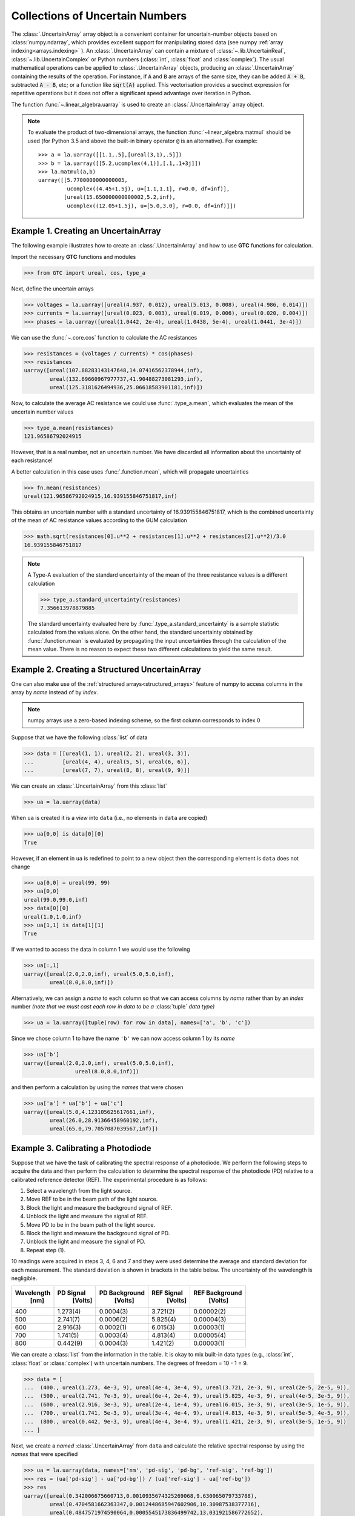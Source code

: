 .. _numpy-uarray:

================================
Collections of Uncertain Numbers
================================

The :class:`.UncertainArray` array object is a convenient container for uncertain-number objects based on :class:`numpy.ndarray`, which provides excellent support 
for manipulating stored data (see numpy :ref:`array indexing<arrays.indexing>` ). An :class:`.UncertainArray` can contain a mixture of :class:`~.lib.UncertainReal`, 
:class:`~.lib.UncertainComplex` or Python numbers (:class:`int`, :class:`float` and :class:`complex`).  
The usual mathematical operations can be applied to :class:`.UncertainArray` objects, producing an :class:`.UncertainArray` 
containing the results of the operation. For instance, if :code:`A` and :code:`B` are arrays of the same size, they can be added :code:`A + B`, subtracted :code:`A - B`, etc; or a function like :code:`sqrt(A)` applied. This vectorisation provides a succinct expression for repetitive operations 
but it does not offer a significant speed advantage over iteration in Python. 

The function :func:`~.linear_algebra.uarray` is used to create an  :class:`.UncertainArray` array object.

.. note::

    To evaluate the product of two-dimensional arrays, the 
    function :func:`~linear_algebra.matmul` should be used (for Python 3.5 and above the 
    built-in binary operator ``@`` is an alternative). For example::
    
        >>> a = la.uarray([[1.1,.5],[ureal(3,1),.5]])
        >>> b = la.uarray([[5.2,ucomplex(4,1)],[.1,.1+3j]])
        >>> la.matmul(a,b)
        uarray([[5.7700000000000005,
                 ucomplex((4.45+1.5j), u=[1.1,1.1], r=0.0, df=inf)],
                [ureal(15.650000000000002,5.2,inf),
                 ucomplex((12.05+1.5j), u=[5.0,3.0], r=0.0, df=inf)]])
    
.. _uarray-example-1:

Example 1. Creating an UncertainArray
-------------------------------------

The following example illustrates how to create an :class:`.UncertainArray` and how
to use **GTC** functions for calculation.

Import the necessary **GTC** functions and modules

.. code-block:: pycon

   >>> from GTC import ureal, cos, type_a

Next, define the uncertain arrays

.. code-block:: pycon

   >>> voltages = la.uarray([ureal(4.937, 0.012), ureal(5.013, 0.008), ureal(4.986, 0.014)])
   >>> currents = la.uarray([ureal(0.023, 0.003), ureal(0.019, 0.006), ureal(0.020, 0.004)])
   >>> phases = la.uarray([ureal(1.0442, 2e-4), ureal(1.0438, 5e-4), ureal(1.0441, 3e-4)])

We can use the :func:`~.core.cos` function to calculate the AC resistances

.. code-block:: pycon

   >>> resistances = (voltages / currents) * cos(phases)
   >>> resistances
   uarray([ureal(107.88283143147648,14.07416562378944,inf),
           ureal(132.69660967977737,41.90488273081293,inf),
           ureal(125.3181626494936,25.06618583901181,inf)])

Now, to calculate the average AC resistance we could use :func:`.type_a.mean`, which evaluates the mean of the uncertain number values 

.. code-block:: pycon

   >>> type_a.mean(resistances)
   121.96586792024915

However, that is a real number, not an uncertain number. We have discarded all information about the uncertainty of each resistance!

A better calculation in this case uses :func:`.function.mean`, which will propagate uncertainties 

.. code-block:: pycon

   >>> fn.mean(resistances)
   ureal(121.96586792024915,16.939155846751817,inf)

This obtains an uncertain number with a standard uncertainty of 16.939155846751817, which is the combined uncertainty of the mean of AC resistance values according to the GUM calculation

.. code-block:: pycon

   >>> math.sqrt(resistances[0].u**2 + resistances[1].u**2 + resistances[2].u**2)/3.0
   16.939155846751817

.. note::

    A Type-A evaluation of the standard uncertainty of the mean of the three resistance values is a different calculation  

    .. code-block:: pycon

           >>> type_a.standard_uncertainty(resistances)
           7.356613978879885

    The standard uncertainty evaluated here by :func:`.type_a.standard_uncertainty`
    is a sample statistic calculated from the values alone. On the other hand,
    the standard uncertainty obtained by :func:`.function.mean` is evaluated by propagating 
    the input uncertainties through the calculation of the mean value. There is no reason to expect 
    these two different calculations to yield the same result.    


.. _uarray-example-2:

Example 2. Creating a Structured UncertainArray
-----------------------------------------------

One can also make use of the :ref:`structured arrays<structured_arrays>` feature of numpy to access
columns in the array by *name* instead of by *index*.

.. note::

   numpy arrays use a zero-based indexing scheme, so the first column corresponds
   to index 0

Suppose that we have the following :class:`list` of data

.. code-block:: pycon

   >>> data = [[ureal(1, 1), ureal(2, 2), ureal(3, 3)],
   ...         [ureal(4, 4), ureal(5, 5), ureal(6, 6)],
   ...         [ureal(7, 7), ureal(8, 8), ureal(9, 9)]]

We can create an :class:`.UncertainArray` from this :class:`list`

.. code-block:: pycon

   >>> ua = la.uarray(data)

When ``ua`` is created it is a *view* into ``data`` (i.e., no elements in ``data``
are copied)

.. code-block:: pycon

   >>> ua[0,0] is data[0][0]
   True

However, if an element in ``ua`` is redefined to point to a new object then the
corresponding element is ``data`` does not change

.. code-block:: pycon

   >>> ua[0,0] = ureal(99, 99)
   >>> ua[0,0]
   ureal(99.0,99.0,inf)
   >>> data[0][0]
   ureal(1.0,1.0,inf)
   >>> ua[1,1] is data[1][1]
   True

If we wanted to access the data in column 1 we would use the following

.. code-block:: pycon

   >>> ua[:,1]
   uarray([ureal(2.0,2.0,inf), ureal(5.0,5.0,inf),
           ureal(8.0,8.0,inf)])

Alternatively, we can assign a *name* to each column so that we can access columns
by *name* rather than by an *index* number *(note that we must cast each row*
*in data to be a* :class:`tuple` *data type)*

.. code-block:: pycon

   >>> ua = la.uarray([tuple(row) for row in data], names=['a', 'b', 'c'])

Since we chose column 1 to have the name ``'b'`` we can now access column 1
by its *name*

.. code-block:: pycon

   >>> ua['b']
   uarray([ureal(2.0,2.0,inf), ureal(5.0,5.0,inf),
                   ureal(8.0,8.0,inf)])

and then perform a calculation by using the *names* that were chosen

.. code-block:: pycon

   >>> ua['a'] * ua['b'] + ua['c']
   uarray([ureal(5.0,4.123105625617661,inf),
           ureal(26.0,28.91366458960192,inf),
           ureal(65.0,79.7057087039567,inf)])

.. _uarray-example-3:

Example 3. Calibrating a Photodiode
-----------------------------------

Suppose that we have the task of calibrating the spectral response of a
photodiode. We perform the following steps to acquire the data and then perform
the calculation to determine the spectral response of the photodiode (PD)
relative to a calibrated reference detector (REF). The experimental procedure
is as follows:

1) Select a wavelength from the light source.
2) Move REF to be in the beam path of the light source.
3) Block the light and measure the background signal of REF.
4) Unblock the light and measure the signal of REF.
5) Move PD to be in the beam path of the light source.
6) Block the light and measure the background signal of PD.
7) Unblock the light and measure the signal of PD.
8) Repeat step (1).

10 readings were acquired in steps 3, 4, 6 and 7 and they were used determine
the average and standard deviation for each measurement. The standard deviation
is shown in brackets in the table below. The uncertainty of the wavelength is
negligible.

+------------+-----------+---------------+------------+----------------+
| Wavelength | PD Signal | PD Background | REF Signal | REF Background |
|    [nm]    |  [Volts]  |    [Volts]    |   [Volts]  |    [Volts]     |
+============+===========+===============+============+================+
|     400    |  1.273(4) |   0.0004(3)   |  3.721(2)  |   0.00002(2)   |
+------------+-----------+---------------+------------+----------------+
|     500    |  2.741(7) |   0.0006(2)   |  5.825(4)  |   0.00004(3)   |
+------------+-----------+---------------+------------+----------------+
|     600    |  2.916(3) |   0.0002(1)   |  6.015(3)  |   0.00003(1)   |
+------------+-----------+---------------+------------+----------------+
|     700    |  1.741(5) |   0.0003(4)   |  4.813(4)  |   0.00005(4)   |
+------------+-----------+---------------+------------+----------------+
|     800    |  0.442(9) |   0.0004(3)   |  1.421(2)  |   0.00003(1)   |
+------------+-----------+---------------+------------+----------------+

We can create a :class:`list` from the information in the table. It is okay to mix
built-in data types (e.g., :class:`int`, :class:`float` or
:class:`complex`) with uncertain numbers. The degrees of freedom = 10 - 1 = 9.

.. code-block:: pycon

   >>> data = [
   ...  (400., ureal(1.273, 4e-3, 9), ureal(4e-4, 3e-4, 9), ureal(3.721, 2e-3, 9), ureal(2e-5, 2e-5, 9)),
   ...  (500., ureal(2.741, 7e-3, 9), ureal(6e-4, 2e-4, 9), ureal(5.825, 4e-3, 9), ureal(4e-5, 3e-5, 9)),
   ...  (600., ureal(2.916, 3e-3, 9), ureal(2e-4, 1e-4, 9), ureal(6.015, 3e-3, 9), ureal(3e-5, 1e-5, 9)),
   ...  (700., ureal(1.741, 5e-3, 9), ureal(3e-4, 4e-4, 9), ureal(4.813, 4e-3, 9), ureal(5e-5, 4e-5, 9)),
   ...  (800., ureal(0.442, 9e-3, 9), ureal(4e-4, 3e-4, 9), ureal(1.421, 2e-3, 9), ureal(3e-5, 1e-5, 9))
   ... ]

Next, we create a *named* :class:`.UncertainArray` from ``data`` and calculate the
relative spectral response by using the *names* that were specified

.. code-block:: pycon

   >>> ua = la.uarray(data, names=['nm', 'pd-sig', 'pd-bg', 'ref-sig', 'ref-bg'])
   >>> res = (ua['pd-sig'] - ua['pd-bg']) / (ua['ref-sig'] - ua['ref-bg'])
   >>> res
   uarray([ureal(0.342006675660713,0.0010935674325269068,9.630065079733788),
           ureal(0.4704581662363347,0.0012448685947602906,10.30987538377716),
           ureal(0.4847571974590064,0.0005545173836499742,13.031921586772652),
           ureal(0.36167007760313324,0.0010846673083513545,10.620461706054874),
           ureal(0.31077362646642787,0.006352297390618683,9.105944114389143)])

Since ``ua`` and ``res`` are numpy arrays we can use numpy syntax to filter information. To select
the data where the PD signal is > 2 volts, we can use

.. code-block:: pycon

   >>> gt2 = ua[ ua['pd-sig'] > 2 ]
   >>> gt2
   uarray([(500., ureal(2.741,0.007,9.0), ureal(0.0006,0.0002,9.0), ureal(5.825,0.004,9.0), ureal(4e-05,3e-05,9.0)),
           (600., ureal(2.916,0.003,9.0), ureal(0.0002,0.0001,9.0), ureal(6.015,0.003,9.0), ureal(3e-05,1e-05,9.0))],
           dtype=[('nm', '<f8'), ('pd-sig', 'O'), ('pd-bg', 'O'), ('ref-sig', 'O'), ('ref-bg', 'O')])

We can also use the *name* feature on ``gt2`` to then get the REF signal for the filtered data

.. code-block:: pycon

   >>> gt2['ref-sig']
   uarray([ureal(5.825,0.004,9.0), ureal(6.015,0.003,9.0)])

To select the relative spectral response where the wavelengths are < 700 nm

.. code-block:: pycon

   >>> res[ ua['nm'] < 700 ]
   uarray([ureal(0.342006675660713,0.0010935674325269068,9.630065079733788),
           ureal(0.4704581662363347,0.0012448685947602906,10.30987538377716),
           ureal(0.4847571974590064,0.0005545173836499742,13.031921586772652)])

This is a very simplified analysis. In practise one should use a
:ref:`Measurement Model <measurement_models>`.

.. _uarray-example-4:

Example 4. N-Dimensional UncertainArrays
----------------------------------------

The multi-dimensional aspect of numpy arrays is also supported.

Suppose that we want to multiply two matrices that are composed of uncertain numbers

.. math::

    C=AB\;

The :math:`A` and :math:`B` matrices are defined as

.. code-block:: pycon

   >>> A = la.uarray([[ureal(3.6, 0.1), ureal(1.3, 0.2), ureal(-2.5, 0.4)],
   ...             [ureal(-0.2, 0.5), ureal(3.1, 0.05), ureal(4.4, 0.1)],
   ...             [ureal(8.3, 1.5), ureal(4.2, 0.6), ureal(3.3, 0.9)]])
   >>> B = la.uarray([ureal(1.8, 0.3), ureal(-3.5, 0.9), ureal(0.8, 0.03)])

Using the ``@`` operator for matrix multiplication, which was introduced in
Python 3.5 (:pep:`465`), we can determine :math:`C`

.. parsed-literal::

   >>> C = A @ B  # doctest: +SKIP
   >>> C  # doctest: +SKIP
   uarray([ureal(-0.0699999999999994,1.7792484368406793,inf),
           ureal(-7.689999999999999,2.9414535522424963,inf),
           ureal(2.8800000000000003,5.719851484085929,inf)])

Alternatively, we can use :func:`~linear_algebra.matmul` from the :mod:`linear_algebra` module

.. code-block:: pycon

   >>> C = la.matmul(A, B)
   >>> C
   uarray([ureal(-0.0699999999999994,1.7792484368406793,inf),
           ureal(-7.689999999999999,2.9414535522424963,inf),
           ureal(2.8800000000000003,5.719851484085929,inf)])
